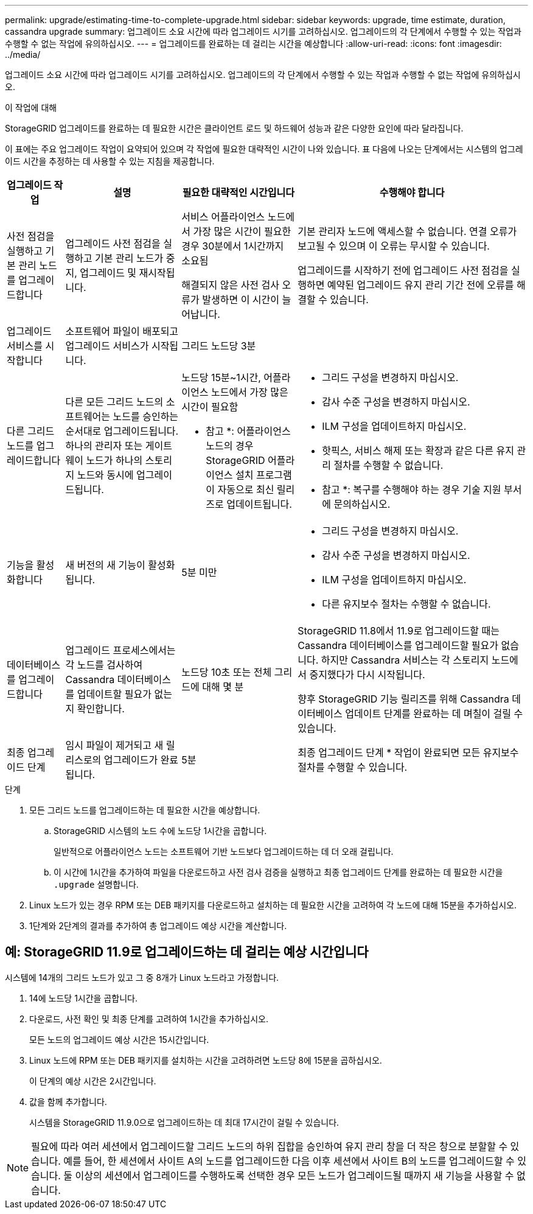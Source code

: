 ---
permalink: upgrade/estimating-time-to-complete-upgrade.html 
sidebar: sidebar 
keywords: upgrade, time estimate, duration, cassandra upgrade 
summary: 업그레이드 소요 시간에 따라 업그레이드 시기를 고려하십시오. 업그레이드의 각 단계에서 수행할 수 있는 작업과 수행할 수 없는 작업에 유의하십시오. 
---
= 업그레이드를 완료하는 데 걸리는 시간을 예상합니다
:allow-uri-read: 
:icons: font
:imagesdir: ../media/


[role="lead"]
업그레이드 소요 시간에 따라 업그레이드 시기를 고려하십시오. 업그레이드의 각 단계에서 수행할 수 있는 작업과 수행할 수 없는 작업에 유의하십시오.

.이 작업에 대해
StorageGRID 업그레이드를 완료하는 데 필요한 시간은 클라이언트 로드 및 하드웨어 성능과 같은 다양한 요인에 따라 달라집니다.

이 표에는 주요 업그레이드 작업이 요약되어 있으며 각 작업에 필요한 대략적인 시간이 나와 있습니다. 표 다음에 나오는 단계에서는 시스템의 업그레이드 시간을 추정하는 데 사용할 수 있는 지침을 제공합니다.

[cols="1a,2a,2a,4a"]
|===
| 업그레이드 작업 | 설명 | 필요한 대략적인 시간입니다 | 수행해야 합니다 


 a| 
사전 점검을 실행하고 기본 관리 노드를 업그레이드합니다
 a| 
업그레이드 사전 점검을 실행하고 기본 관리 노드가 중지, 업그레이드 및 재시작됩니다.
 a| 
서비스 어플라이언스 노드에서 가장 많은 시간이 필요한 경우 30분에서 1시간까지 소요됨

해결되지 않은 사전 검사 오류가 발생하면 이 시간이 늘어납니다.
 a| 
기본 관리자 노드에 액세스할 수 없습니다. 연결 오류가 보고될 수 있으며 이 오류는 무시할 수 있습니다.

업그레이드를 시작하기 전에 업그레이드 사전 점검을 실행하면 예약된 업그레이드 유지 관리 기간 전에 오류를 해결할 수 있습니다.



 a| 
업그레이드 서비스를 시작합니다
 a| 
소프트웨어 파일이 배포되고 업그레이드 서비스가 시작됩니다.
 a| 
그리드 노드당 3분
 a| 



 a| 
다른 그리드 노드를 업그레이드합니다
 a| 
다른 모든 그리드 노드의 소프트웨어는 노드를 승인하는 순서대로 업그레이드됩니다. 하나의 관리자 또는 게이트웨이 노드가 하나의 스토리지 노드와 동시에 업그레이드됩니다.
 a| 
노드당 15분~1시간, 어플라이언스 노드에서 가장 많은 시간이 필요함

* 참고 *: 어플라이언스 노드의 경우 StorageGRID 어플라이언스 설치 프로그램이 자동으로 최신 릴리즈로 업데이트됩니다.
 a| 
* 그리드 구성을 변경하지 마십시오.
* 감사 수준 구성을 변경하지 마십시오.
* ILM 구성을 업데이트하지 마십시오.
* 핫픽스, 서비스 해제 또는 확장과 같은 다른 유지 관리 절차를 수행할 수 없습니다.


* 참고 *: 복구를 수행해야 하는 경우 기술 지원 부서에 문의하십시오.



 a| 
기능을 활성화합니다
 a| 
새 버전의 새 기능이 활성화됩니다.
 a| 
5분 미만
 a| 
* 그리드 구성을 변경하지 마십시오.
* 감사 수준 구성을 변경하지 마십시오.
* ILM 구성을 업데이트하지 마십시오.
* 다른 유지보수 절차는 수행할 수 없습니다.




 a| 
데이터베이스를 업그레이드합니다
 a| 
업그레이드 프로세스에서는 각 노드를 검사하여 Cassandra 데이터베이스를 업데이트할 필요가 없는지 확인합니다.
 a| 
노드당 10초 또는 전체 그리드에 대해 몇 분
 a| 
StorageGRID 11.8에서 11.9로 업그레이드할 때는 Cassandra 데이터베이스를 업그레이드할 필요가 없습니다. 하지만 Cassandra 서비스는 각 스토리지 노드에서 중지했다가 다시 시작됩니다.

향후 StorageGRID 기능 릴리즈를 위해 Cassandra 데이터베이스 업데이트 단계를 완료하는 데 며칠이 걸릴 수 있습니다.



 a| 
최종 업그레이드 단계
 a| 
임시 파일이 제거되고 새 릴리스로의 업그레이드가 완료됩니다.
 a| 
5분
 a| 
최종 업그레이드 단계 * 작업이 완료되면 모든 유지보수 절차를 수행할 수 있습니다.

|===
.단계
. 모든 그리드 노드를 업그레이드하는 데 필요한 시간을 예상합니다.
+
.. StorageGRID 시스템의 노드 수에 노드당 1시간을 곱합니다.
+
일반적으로 어플라이언스 노드는 소프트웨어 기반 노드보다 업그레이드하는 데 더 오래 걸립니다.

.. 이 시간에 1시간을 추가하여 파일을 다운로드하고 사전 검사 검증을 실행하고 최종 업그레이드 단계를 완료하는 데 필요한 시간을 `.upgrade` 설명합니다.


. Linux 노드가 있는 경우 RPM 또는 DEB 패키지를 다운로드하고 설치하는 데 필요한 시간을 고려하여 각 노드에 대해 15분을 추가하십시오.
. 1단계와 2단계의 결과를 추가하여 총 업그레이드 예상 시간을 계산합니다.




== 예: StorageGRID 11.9로 업그레이드하는 데 걸리는 예상 시간입니다

시스템에 14개의 그리드 노드가 있고 그 중 8개가 Linux 노드라고 가정합니다.

. 14에 노드당 1시간을 곱합니다.
. 다운로드, 사전 확인 및 최종 단계를 고려하여 1시간을 추가하십시오.
+
모든 노드의 업그레이드 예상 시간은 15시간입니다.

. Linux 노드에 RPM 또는 DEB 패키지를 설치하는 시간을 고려하려면 노드당 8에 15분을 곱하십시오.
+
이 단계의 예상 시간은 2시간입니다.

. 값을 함께 추가합니다.
+
시스템을 StorageGRID 11.9.0으로 업그레이드하는 데 최대 17시간이 걸릴 수 있습니다.




NOTE: 필요에 따라 여러 세션에서 업그레이드할 그리드 노드의 하위 집합을 승인하여 유지 관리 창을 더 작은 창으로 분할할 수 있습니다. 예를 들어, 한 세션에서 사이트 A의 노드를 업그레이드한 다음 이후 세션에서 사이트 B의 노드를 업그레이드할 수 있습니다. 둘 이상의 세션에서 업그레이드를 수행하도록 선택한 경우 모든 노드가 업그레이드될 때까지 새 기능을 사용할 수 없습니다.
